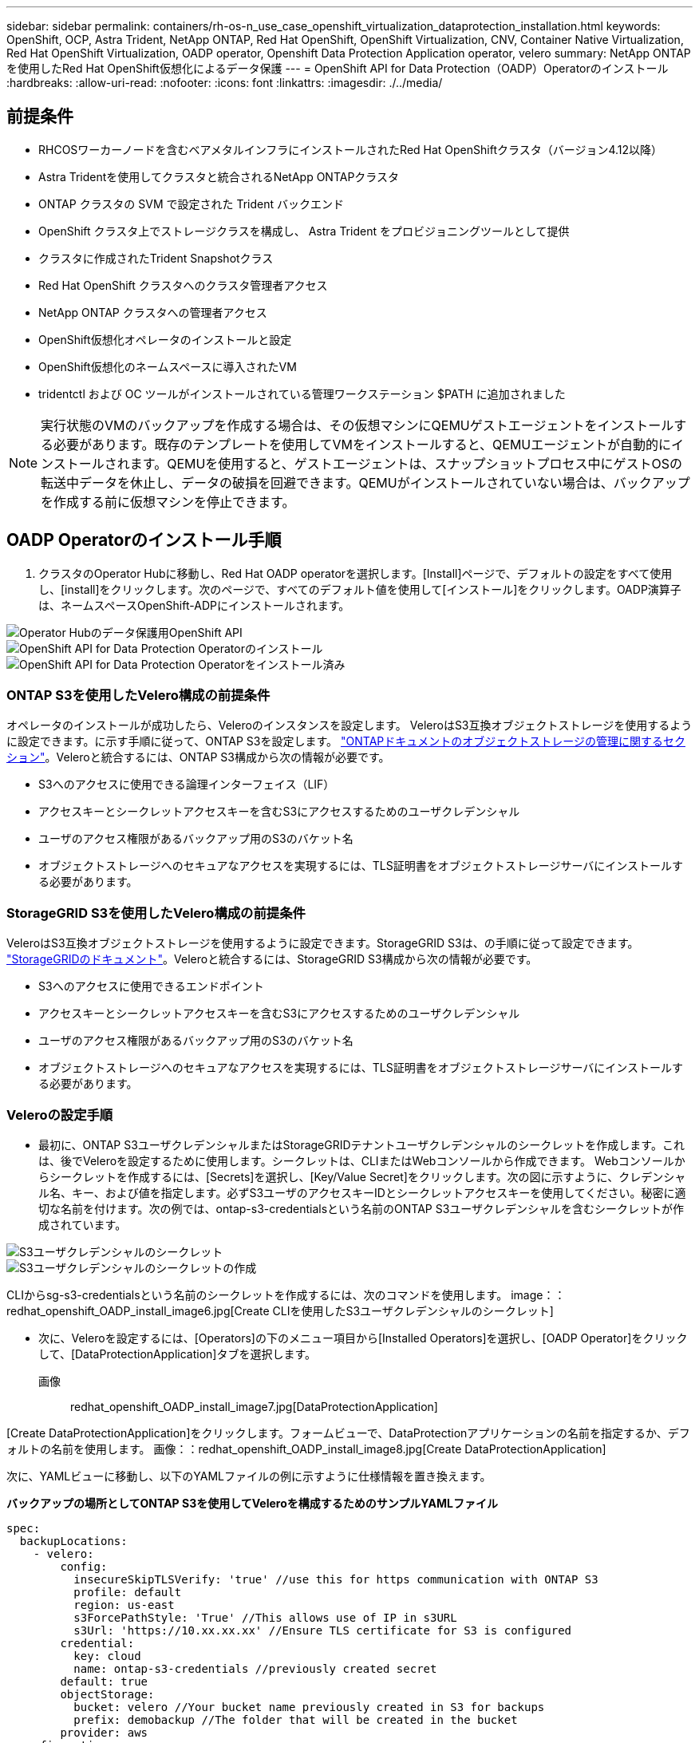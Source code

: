 ---
sidebar: sidebar 
permalink: containers/rh-os-n_use_case_openshift_virtualization_dataprotection_installation.html 
keywords: OpenShift, OCP, Astra Trident, NetApp ONTAP, Red Hat OpenShift, OpenShift Virtualization, CNV, Container Native Virtualization, Red Hat OpenShift Virtualization, OADP operator, Openshift Data Protection Application operator, velero 
summary: NetApp ONTAPを使用したRed Hat OpenShift仮想化によるデータ保護 
---
= OpenShift API for Data Protection（OADP）Operatorのインストール
:hardbreaks:
:allow-uri-read: 
:nofooter: 
:icons: font
:linkattrs: 
:imagesdir: ./../media/




== 前提条件

* RHCOSワーカーノードを含むベアメタルインフラにインストールされたRed Hat OpenShiftクラスタ（バージョン4.12以降）
* Astra Tridentを使用してクラスタと統合されるNetApp ONTAPクラスタ
* ONTAP クラスタの SVM で設定された Trident バックエンド
* OpenShift クラスタ上でストレージクラスを構成し、 Astra Trident をプロビジョニングツールとして提供
* クラスタに作成されたTrident Snapshotクラス
* Red Hat OpenShift クラスタへのクラスタ管理者アクセス
* NetApp ONTAP クラスタへの管理者アクセス
* OpenShift仮想化オペレータのインストールと設定
* OpenShift仮想化のネームスペースに導入されたVM
* tridentctl および OC ツールがインストールされている管理ワークステーション $PATH に追加されました



NOTE: 実行状態のVMのバックアップを作成する場合は、その仮想マシンにQEMUゲストエージェントをインストールする必要があります。既存のテンプレートを使用してVMをインストールすると、QEMUエージェントが自動的にインストールされます。QEMUを使用すると、ゲストエージェントは、スナップショットプロセス中にゲストOSの転送中データを休止し、データの破損を回避できます。QEMUがインストールされていない場合は、バックアップを作成する前に仮想マシンを停止できます。



== OADP Operatorのインストール手順

. クラスタのOperator Hubに移動し、Red Hat OADP operatorを選択します。[Install]ページで、デフォルトの設定をすべて使用し、[install]をクリックします。次のページで、すべてのデフォルト値を使用して[インストール]をクリックします。OADP演算子は、ネームスペースOpenShift-ADPにインストールされます。


image::redhat_openshift_OADP_install_image1.jpg[Operator Hubのデータ保護用OpenShift API]

image::redhat_openshift_OADP_install_image2.jpg[OpenShift API for Data Protection Operatorのインストール]

image::redhat_openshift_OADP_install_image3.jpg[OpenShift API for Data Protection Operatorをインストール済み]



=== ONTAP S3を使用したVelero構成の前提条件

オペレータのインストールが成功したら、Veleroのインスタンスを設定します。
VeleroはS3互換オブジェクトストレージを使用するように設定できます。に示す手順に従って、ONTAP S3を設定します。 link:https://docs.netapp.com/us-en/ontap/object-storage-management/index.html["ONTAPドキュメントのオブジェクトストレージの管理に関するセクション"]。Veleroと統合するには、ONTAP S3構成から次の情報が必要です。

* S3へのアクセスに使用できる論理インターフェイス（LIF）
* アクセスキーとシークレットアクセスキーを含むS3にアクセスするためのユーザクレデンシャル
* ユーザのアクセス権限があるバックアップ用のS3のバケット名
* オブジェクトストレージへのセキュアなアクセスを実現するには、TLS証明書をオブジェクトストレージサーバにインストールする必要があります。




=== StorageGRID S3を使用したVelero構成の前提条件

VeleroはS3互換オブジェクトストレージを使用するように設定できます。StorageGRID S3は、の手順に従って設定できます。 link:https://docs.netapp.com/us-en/storagegrid-116/s3/configuring-tenant-accounts-and-connections.html["StorageGRIDのドキュメント"]。Veleroと統合するには、StorageGRID S3構成から次の情報が必要です。

* S3へのアクセスに使用できるエンドポイント
* アクセスキーとシークレットアクセスキーを含むS3にアクセスするためのユーザクレデンシャル
* ユーザのアクセス権限があるバックアップ用のS3のバケット名
* オブジェクトストレージへのセキュアなアクセスを実現するには、TLS証明書をオブジェクトストレージサーバにインストールする必要があります。




=== Veleroの設定手順

* 最初に、ONTAP S3ユーザクレデンシャルまたはStorageGRIDテナントユーザクレデンシャルのシークレットを作成します。これは、後でVeleroを設定するために使用します。シークレットは、CLIまたはWebコンソールから作成できます。
Webコンソールからシークレットを作成するには、[Secrets]を選択し、[Key/Value Secret]をクリックします。次の図に示すように、クレデンシャル名、キー、および値を指定します。必ずS3ユーザのアクセスキーIDとシークレットアクセスキーを使用してください。秘密に適切な名前を付けます。次の例では、ontap-s3-credentialsという名前のONTAP S3ユーザクレデンシャルを含むシークレットが作成されています。


image::redhat_openshift_OADP_install_image4.jpg[S3ユーザクレデンシャルのシークレット]

image::redhat_openshift_OADP_install_image5.jpg[S3ユーザクレデンシャルのシークレットの作成]

CLIからsg-s3-credentialsという名前のシークレットを作成するには、次のコマンドを使用します。
image：：redhat_openshift_OADP_install_image6.jpg[Create CLIを使用したS3ユーザクレデンシャルのシークレット]

* 次に、Veleroを設定するには、[Operators]の下のメニュー項目から[Installed Operators]を選択し、[OADP Operator]をクリックして、[DataProtectionApplication]タブを選択します。
画像:: redhat_openshift_OADP_install_image7.jpg[DataProtectionApplication]


[Create DataProtectionApplication]をクリックします。フォームビューで、DataProtectionアプリケーションの名前を指定するか、デフォルトの名前を使用します。
画像：：redhat_openshift_OADP_install_image8.jpg[Create DataProtectionApplication]

次に、YAMLビューに移動し、以下のYAMLファイルの例に示すように仕様情報を置き換えます。

**バックアップの場所としてONTAP S3を使用してVeleroを構成するためのサンプルYAMLファイル**

....
spec:
  backupLocations:
    - velero:
        config:
          insecureSkipTLSVerify: 'true' //use this for https communication with ONTAP S3
          profile: default
          region: us-east
          s3ForcePathStyle: 'True' //This allows use of IP in s3URL
          s3Url: 'https://10.xx.xx.xx' //Ensure TLS certificate for S3 is configured
        credential:
          key: cloud
          name: ontap-s3-credentials //previously created secret
        default: true
        objectStorage:
          bucket: velero //Your bucket name previously created in S3 for backups
          prefix: demobackup //The folder that will be created in the bucket
        provider: aws
  configuration:
    nodeAgent:
      enable: true
      uploaderType: kopia
                    //default Data Mover uses Kopia to move snapshots to Object  Storage
    velero:
      defaultPlugins:
        - csi //Add this plugin
        - openshift
        - aws
        - kubevirt //Add this plugin
....
** StorageGRID S3をBackupLocationおよびsnapshotLocationとして設定するためのサンプルYAMLファイル**

....
spec:
  backupLocations:
    - velero:
        config:
          insecureSkipTLSVerify: 'true'
          profile: default
          region: us-east-1 // region of your StorageGrid system
          s3ForcePathStyle: 'True'
          s3Url: 'https://172.21.254.25:10443' //the IP used to access S3
        credential:
          key: cloud
          name: sg-s3-credentials //secret created earlier
        default: true
        objectStorage:
          bucket: velero
          prefix: demobackup
        provider: aws
  configuration:
    nodeAgent:
      enable: true
      uploaderType: kopia
    velero:
      defaultPlugins:
        - csi
        - openshift
        - aws
        - kubevirt
....
上記のYAMLファイルには、上記の例と同様に適切に設定された仕様の次のセクションがあります。

**バックアップの場所**
ONTAP S3またはStorageGRID S3（クレデンシャルおよびYAMLに表示されるその他の情報）は、veleroのデフォルトのBackupLocationとして設定されます。

**スナップショットの場所**
Container Storage Interface（CSI）スナップショットを使用する場合は、CSIドライバを登録するためにVolumeSnapshotClass CRを作成するため、スナップショットの場所を指定する必要はありません。この例では、Astra Trident CSIを使用し、Trident CSIドライバを使用してVolumeSnapShotClass CRを作成しています。

** CSIを有効にする**
CSIスナップショットを使用して永続ボリュームをバックアップするには、VeleroのdefaultPluginsにCSIを追加します。
Velero CSIプラグインは、CSIベースのPVCをバックアップするために、** velero.io/CSI-volumesnapshot-class**ラベルが設定されているクラスタ内のVolumeSnapshotClassを選択します。このために

* Trident VolumeSnapshotClassを作成しておく必要があります。
* trident-snapshotclassのラベルを編集し、
** velero.io/csi-volumesnapshot-class=true **を参照してください。


image::redhat_openshift_OADP_install_image9.jpg[Trident Snapshotクラスのラベル]

VolumeSnapshotオブジェクトが削除された場合でも、Snapshotが保持されることを確認します。これを行うには、* deletionPolicy *をRetainに設定します。そうでない場合、ネームスペースを削除すると、そのネームスペースにバックアップされたすべてのPVCが完全に失われます。

....
apiVersion: snapshot.storage.k8s.io/v1
kind: VolumeSnapshotClass
metadata:
  name: trident-snapshotclass
driver: csi.trident.netapp.io
deletionPolicy: Retain
....
image::redhat_openshift_OADP_install_image10.jpg[VolumeSnapshotClass削除ポリシーをRetainに設定する必要があります]

DataProtectionApplicationが作成され、Conciled状態になっていることを確認します。
Image:: redhat_openshift_OADP_install_image11.jpg[DataProtectionApplicationオブジェクトが作成されました]

OADPオペレータが対応するBackupStorageLocationを作成します。これはバックアップの作成時に使用されます。
画像:: redhat_openshift_OADP_install_image12.jpg[BackupStorageLocationが作成されました]
